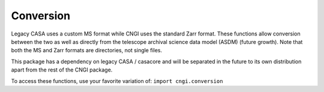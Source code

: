 Conversion
====================

Legacy CASA uses a custom MS format while CNGI uses the standard
Zarr format.  These functions allow conversion between
the two as well as directly from the telescope archival science data
model (ASDM) (future growth).  Note that both the MS and Zarr formats
are directories, not single files.

This package has a dependency on legacy CASA / casacore and will be
separated in the future to its own distribution apart from the rest of
the CNGI package.

To access these functions, use your favorite variation of:
``import cngi.conversion``

.. automodsumm:: cngi.conversion
   :toctree: api
   :nosignatures:
   :functions-only:

